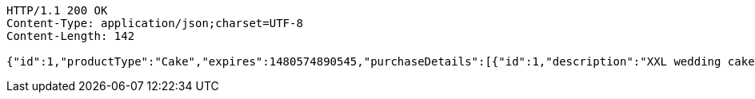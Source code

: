 [source,http,options="nowrap"]
----
HTTP/1.1 200 OK
Content-Type: application/json;charset=UTF-8
Content-Length: 142

{"id":1,"productType":"Cake","expires":1480574890545,"purchaseDetails":[{"id":1,"description":"XXL wedding cake","quantity":1,"value":100.0}]}
----